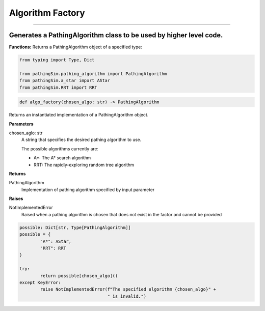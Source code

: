 Algorithm Factory
======================

.. py:class:: algo_factory.py
______________________________

Generates a PathingAlgorithm class to be used by higher level code.
^^^^^^^^^^^^^^^^^^^^^^^^^^^^^^^^^^^^^^^^^^^^^^^^^^^^^^^^^^^^^^^^^^^^

**Functions:**
Returns a PathingAlgorithm object of a specified type:  

.. code-block:: python
	
	from typing import Type, Dict

	from pathingSim.pathing_algorithm import PathingAlgorithm
	from pathingSim.a_star import AStar
	from pathingSim.RRT import RRT

.. code-block:: python
	
	def algo_factory(chosen_algo: str) -> PathingAlgorithm

Returns an instantiated implementation of a PathingAlgorithm object. 

**Parameters**

chosen_aglo: str
	A string that specifies the desired pathing algorithm to use.

	The possible algorithms currently are: 

	* A*: The A* search algorithm
	* RRT: The rapidly-exploring random tree algorithm 

**Returns**

PathingAlgorithm
	Implementation of pathing algorithm specified by input parameter 

**Raises**
 
NotImplementedError
	Raised when a pathing algorithm is chosen that does not exist in the factor and cannot be provided 

.. code-block:: python

	possible: Dict[str, Type[PathingAlgorithm]]
	possible = {
		"A*": AStar,
		"RRT": RRT
	}

	try:
		return possible[chosen_algo]()
	except KeyError:
		raise NotImplementedError(f"The specified algorithm {chosen_algo}" +
					  " is invalid.")


 


